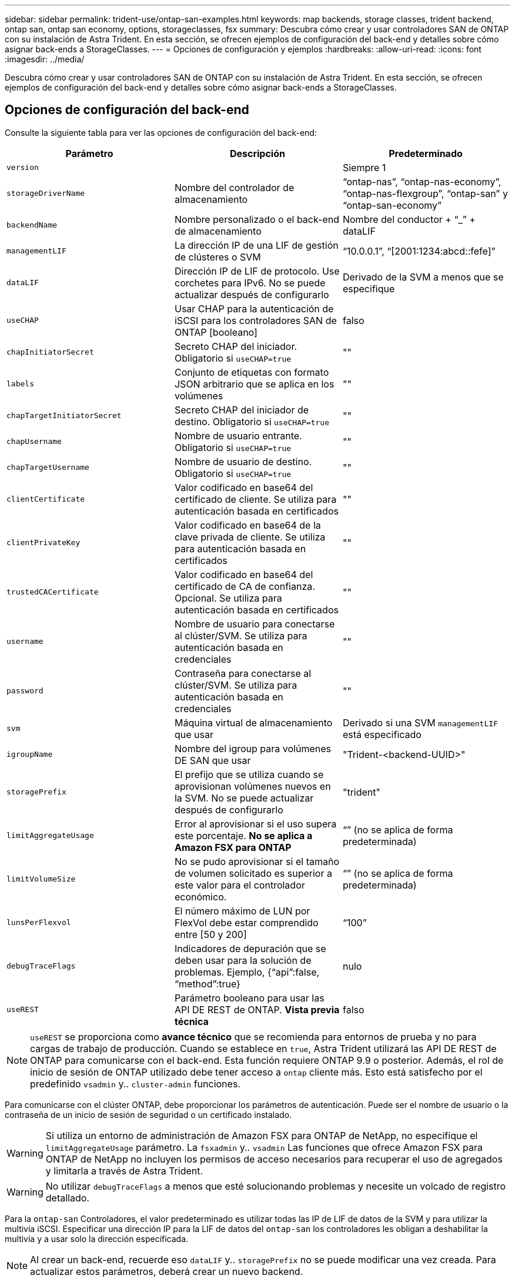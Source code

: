 ---
sidebar: sidebar 
permalink: trident-use/ontap-san-examples.html 
keywords: map backends, storage classes, trident backend, ontap san, ontap san economy, options, storageclasses, fsx 
summary: Descubra cómo crear y usar controladores SAN de ONTAP con su instalación de Astra Trident. En esta sección, se ofrecen ejemplos de configuración del back-end y detalles sobre cómo asignar back-ends a StorageClasses. 
---
= Opciones de configuración y ejemplos
:hardbreaks:
:allow-uri-read: 
:icons: font
:imagesdir: ../media/


Descubra cómo crear y usar controladores SAN de ONTAP con su instalación de Astra Trident. En esta sección, se ofrecen ejemplos de configuración del back-end y detalles sobre cómo asignar back-ends a StorageClasses.



== Opciones de configuración del back-end

Consulte la siguiente tabla para ver las opciones de configuración del back-end:

[cols="3"]
|===
| Parámetro | Descripción | Predeterminado 


| `version` |  | Siempre 1 


| `storageDriverName` | Nombre del controlador de almacenamiento | “ontap-nas”, “ontap-nas-economy”, “ontap-nas-flexgroup”, “ontap-san” y “ontap-san-economy” 


| `backendName` | Nombre personalizado o el back-end de almacenamiento | Nombre del conductor + “_” + dataLIF 


| `managementLIF` | La dirección IP de una LIF de gestión de clústeres o SVM | “10.0.0.1”, “[2001:1234:abcd::fefe]” 


| `dataLIF` | Dirección IP de LIF de protocolo. Use corchetes para IPv6. No se puede actualizar después de configurarlo | Derivado de la SVM a menos que se especifique 


| `useCHAP` | Usar CHAP para la autenticación de iSCSI para los controladores SAN de ONTAP [booleano] | falso 


| `chapInitiatorSecret` | Secreto CHAP del iniciador. Obligatorio si `useCHAP=true` | "" 


| `labels` | Conjunto de etiquetas con formato JSON arbitrario que se aplica en los volúmenes | "" 


| `chapTargetInitiatorSecret` | Secreto CHAP del iniciador de destino. Obligatorio si `useCHAP=true` | "" 


| `chapUsername` | Nombre de usuario entrante. Obligatorio si `useCHAP=true` | "" 


| `chapTargetUsername` | Nombre de usuario de destino. Obligatorio si `useCHAP=true` | "" 


| `clientCertificate` | Valor codificado en base64 del certificado de cliente. Se utiliza para autenticación basada en certificados | "" 


| `clientPrivateKey` | Valor codificado en base64 de la clave privada de cliente. Se utiliza para autenticación basada en certificados | "" 


| `trustedCACertificate` | Valor codificado en base64 del certificado de CA de confianza. Opcional. Se utiliza para autenticación basada en certificados | "" 


| `username` | Nombre de usuario para conectarse al clúster/SVM. Se utiliza para autenticación basada en credenciales | "" 


| `password` | Contraseña para conectarse al clúster/SVM. Se utiliza para autenticación basada en credenciales | "" 


| `svm` | Máquina virtual de almacenamiento que usar | Derivado si una SVM `managementLIF` está especificado 


| `igroupName` | Nombre del igroup para volúmenes DE SAN que usar | "Trident-<backend-UUID>" 


| `storagePrefix` | El prefijo que se utiliza cuando se aprovisionan volúmenes nuevos en la SVM. No se puede actualizar después de configurarlo | "trident" 


| `limitAggregateUsage` | Error al aprovisionar si el uso supera este porcentaje. *No se aplica a Amazon FSX para ONTAP* | “” (no se aplica de forma predeterminada) 


| `limitVolumeSize` | No se pudo aprovisionar si el tamaño de volumen solicitado es superior a este valor para el controlador económico. | “” (no se aplica de forma predeterminada) 


| `lunsPerFlexvol` | El número máximo de LUN por FlexVol debe estar comprendido entre [50 y 200] | “100” 


| `debugTraceFlags` | Indicadores de depuración que se deben usar para la solución de problemas. Ejemplo, {“api”:false, “method”:true} | nulo 


| `useREST` | Parámetro booleano para usar las API DE REST de ONTAP. *Vista previa técnica* | falso 
|===

NOTE: `useREST` se proporciona como **avance técnico** que se recomienda para entornos de prueba y no para cargas de trabajo de producción. Cuando se establece en `true`, Astra Trident utilizará las API DE REST de ONTAP para comunicarse con el back-end. Esta función requiere ONTAP 9.9 o posterior. Además, el rol de inicio de sesión de ONTAP utilizado debe tener acceso a `ontap` cliente más. Esto está satisfecho por el predefinido `vsadmin` y.. `cluster-admin` funciones.

Para comunicarse con el clúster ONTAP, debe proporcionar los parámetros de autenticación. Puede ser el nombre de usuario o la contraseña de un inicio de sesión de seguridad o un certificado instalado.


WARNING: Si utiliza un entorno de administración de Amazon FSX para ONTAP de NetApp, no especifique el `limitAggregateUsage` parámetro. La `fsxadmin` y.. `vsadmin` Las funciones que ofrece Amazon FSX para ONTAP de NetApp no incluyen los permisos de acceso necesarios para recuperar el uso de agregados y limitarla a través de Astra Trident.


WARNING: No utilizar `debugTraceFlags` a menos que esté solucionando problemas y necesite un volcado de registro detallado.

Para la `ontap-san` Controladores, el valor predeterminado es utilizar todas las IP de LIF de datos de la SVM y para utilizar la multivía iSCSI. Especificar una dirección IP para la LIF de datos del `ontap-san` los controladores les obligan a deshabilitar la multivía y a usar solo la dirección especificada.


NOTE: Al crear un back-end, recuerde eso `dataLIF` y.. `storagePrefix` no se puede modificar una vez creada. Para actualizar estos parámetros, deberá crear un nuevo backend.

`igroupName` Puede establecerse en un igroup que ya se creó en el clúster de ONTAP. Si no se especifica, Astra Trident crea automáticamente un igroup llamado Trident-<backend-UUID>. Si proporciona un nombre de canal medio predefinido, NetApp recomienda usar un igroup por clúster de Kubernetes, si la SVM se va a compartir entre entornos. Esto es necesario para que Astra Trident mantenga automáticamente las adiciones y eliminaciones por IQN.

Los back-ends también pueden tener iGroups actualizados después de la creación:

* Se puede actualizar el nombre de Ile para que apunte a un nuevo igroup que se crea y gestiona en la SVM fuera de Astra Trident.
* Se puede omitir el nombre de la pila. En este caso, Astra Trident creará y gestionará automáticamente un igroup trident-<backend-UUID>.


En ambos casos, los archivos adjuntos de volumen seguirán siendo accesibles. Los futuros archivos adjuntos de volumen utilizarán el igroup actualizado. Esta actualización no interrumpe el acceso a los volúmenes presentes en el back-end.

Se puede especificar un nombre de dominio completo (FQDN) para el `managementLIF` opción.

 `managementLIF` Para todos los controladores ONTAP también se puede establecer en direcciones IPv6. Asegúrese de instalar Trident con el `--use-ipv6` bandera. Hay que tener cuidado para definir `managementLIF` La dirección IPv6 entre corchetes.


WARNING: Cuando se usen direcciones IPv6, asegúrese de `managementLIF` y.. `dataLIF` (si se incluye en su definición de backend) se definen entre corchetes, como [28e8:d9fb:a825:b7bf:69a8:d02f:9e7b:3555]. Si `dataLIF` No se proporciona; Astra Trident recuperará las LIF de datos IPv6 desde la SVM.

Para habilitar los controladores ontap-san para que usen CHAP, configure el `useCHAP` parámetro a. `true` en su definición de backend. A continuación, Astra Trident configurará y utilizará CHAP bidireccional como la autenticación predeterminada para la SVM proporcionada en el back-end. Consulte link:ontap-san-prep.html["aquí"^] para descubrir cómo funciona.

Para la `ontap-san-economy` controlador, el `limitVolumeSize` Opción también restringirá el tamaño máximo de los volúmenes que gestiona para qtrees y LUN.


NOTE: Astra Trident establece etiquetas de aprovisionamiento en el campo "Comentarios" de todos los volúmenes creados mediante `ontap-san` controlador. Para cada volumen creado, el campo "Comentarios" del FlexVol se rellenará con todas las etiquetas presentes en el pool de almacenamiento en el que se haya colocado. Los administradores de almacenamiento pueden definir etiquetas por pool de almacenamiento y agrupar todos los volúmenes creados en un pool de almacenamiento. Esto proporciona una forma cómoda de diferenciar los volúmenes basándose en un conjunto de etiquetas personalizables que se proporcionan en la configuración del back-end.



=== Opciones de configuración de back-end para el aprovisionamiento de volúmenes

Puede controlar cómo se aprovisiona cada volumen de forma predeterminada mediante estas opciones de una sección especial de la configuración. Para ver un ejemplo, vea los ejemplos de configuración siguientes.

[cols="3"]
|===
| Parámetro | Descripción | Predeterminado 


| `spaceAllocation` | Asignación de espacio para las LUN | “verdadero” 


| `spaceReserve` | Modo de reserva de espacio; “none” (thin) o “VOLUME” (grueso) | “ninguna” 


| `snapshotPolicy` | Política de Snapshot que se debe usar | “ninguna” 


| `qosPolicy` | Grupo de políticas de calidad de servicio que se asignará a los volúmenes creados. Elija uno de qosPolicy o adaptiveQosPolicy por pool/back-end de almacenamiento | "" 


| `adaptiveQosPolicy` | Grupo de políticas de calidad de servicio adaptativo que permite asignar los volúmenes creados. Elija uno de qosPolicy o adaptiveQosPolicy por pool/back-end de almacenamiento | "" 


| `snapshotReserve` | Porcentaje del volumen reservado para instantáneas “0” | Si `snapshotPolicy` no es “ninguno”, sino “” 


| `splitOnClone` | Divida un clon de su elemento principal al crearlo | “falso” 


| `splitOnClone` | Divida un clon de su elemento principal al crearlo | “falso” 


| `encryption` | Habilite el cifrado de volúmenes de NetApp | “falso” 


| `securityStyle` | Estilo de seguridad para nuevos volúmenes | “unix” 


| `tieringPolicy` | Política de organización en niveles para usar "ninguno" | “Solo Snapshot” para configuración previa a ONTAP 9.5 SVM-DR 
|===

NOTE: El uso de grupos de políticas de calidad de servicio con Astra Trident requiere ONTAP 9.8 o posterior. Se recomienda utilizar un grupo de políticas de calidad de servicio no compartido y asegurarse de que el grupo de políticas se aplique a cada componente individualmente. Un grupo de políticas de calidad de servicio compartido hará que se aplique el techo para el rendimiento total de todas las cargas de trabajo.

A continuación se muestra un ejemplo con valores predeterminados definidos:

[listing]
----
{
 "version": 1,
 "storageDriverName": "ontap-san",
 "managementLIF": "10.0.0.1",
 "dataLIF": "10.0.0.2",
 "svm": "trident_svm",
 "username": "admin",
 "password": "password",
 "labels": {"k8scluster": "dev2", "backend": "dev2-sanbackend"},
 "storagePrefix": "alternate-trident",
 "igroupName": "custom",
 "debugTraceFlags": {"api":false, "method":true},
 "defaults": {
     "spaceReserve": "volume",
     "qosPolicy": "standard",
     "spaceAllocation": "false",
     "snapshotPolicy": "default",
     "snapshotReserve": "10"
 }
}
----

NOTE: Para todos los volúmenes creados mediante la `ontap-san` Controlador, Astra Trident añade un 10 % adicional de capacidad a FlexVol para acomodar los metadatos de las LUN. La LUN se aprovisionará con el tamaño exacto que el usuario solicite en la RVP. Astra Trident añade el 10 % a FlexVol (se muestra como tamaño disponible en ONTAP). Los usuarios obtienen ahora la cantidad de capacidad utilizable que soliciten. Este cambio también impide que las LUN se conviertan en de solo lectura a menos que se utilice completamente el espacio disponible. Esto no se aplica a ontap-san-economy.

Para los back-ends que definen `snapshotReserve`, Astra Trident calcula el tamaño de los volúmenes de la siguiente manera:

[listing]
----
Total volume size = [(PVC requested size) / (1 - (snapshotReserve percentage) / 100)] * 1.1
----
El 1.1 es el 10 % adicional que Astra Trident añade a FlexVol para acomodar los metadatos de las LUN. Para `snapshotReserve` = 5 % y la solicitud de PVC = 5GIB, el tamaño total del volumen es de 5.79GIB y el tamaño disponible es de 5.5GIB. La `volume show` el comando debería mostrar resultados similares a los de este ejemplo:

image::../media/vol-show-san.png[Muestra el resultado del comando volume show.]

En la actualidad, el cambio de tamaño es la única manera de utilizar el nuevo cálculo para un volumen existente.



== Ejemplos de configuración mínima

Los ejemplos siguientes muestran configuraciones básicas que dejan la mayoría de los parámetros en los valores predeterminados. Esta es la forma más sencilla de definir un back-end.


NOTE: Si se utiliza Amazon FSX en ONTAP de NetApp con Astra Trident, se recomienda especificar los nombres DNS para las LIF en lugar de las direcciones IP.



=== `ontap-san` controlador con autenticación basada en certificados

Este es un ejemplo de configuración de backend mínima. `clientCertificate`, `clientPrivateKey`, y. `trustedCACertificate` (Opcional, si se utiliza una CA de confianza) se completan en `backend.json` Y tome los valores codificados base64 del certificado de cliente, la clave privada y el certificado de CA de confianza, respectivamente.

[listing]
----
{
    "version": 1,
    "storageDriverName": "ontap-san",
    "backendName": "DefaultSANBackend",
    "managementLIF": "10.0.0.1",
    "dataLIF": "10.0.0.3",
    "svm": "svm_iscsi",
    "useCHAP": true,
    "chapInitiatorSecret": "cl9qxIm36DKyawxy",
    "chapTargetInitiatorSecret": "rqxigXgkesIpwxyz",
    "chapTargetUsername": "iJF4heBRT0TCwxyz",
    "chapUsername": "uh2aNCLSd6cNwxyz",
    "igroupName": "trident",
    "clientCertificate": "ZXR0ZXJwYXB...ICMgJ3BhcGVyc2",
    "clientPrivateKey": "vciwKIyAgZG...0cnksIGRlc2NyaX",
    "trustedCACertificate": "zcyBbaG...b3Igb3duIGNsYXNz"
}
----


=== `ontap-san` Controlador con CHAP bidireccional

Este es un ejemplo de configuración de backend mínima. Esta configuración básica crea un `ontap-san` back-end con `useCHAP` establezca en `true`.

[listing]
----
{
    "version": 1,
    "storageDriverName": "ontap-san",
    "managementLIF": "10.0.0.1",
    "dataLIF": "10.0.0.3",
    "svm": "svm_iscsi",
    "labels": {"k8scluster": "test-cluster-1", "backend": "testcluster1-sanbackend"},
    "useCHAP": true,
    "chapInitiatorSecret": "cl9qxIm36DKyawxy",
    "chapTargetInitiatorSecret": "rqxigXgkesIpwxyz",
    "chapTargetUsername": "iJF4heBRT0TCwxyz",
    "chapUsername": "uh2aNCLSd6cNwxyz",
    "igroupName": "trident",
    "username": "vsadmin",
    "password": "secret"
}
----


=== `ontap-san-economy` controlador

[listing]
----
{
    "version": 1,
    "storageDriverName": "ontap-san-economy",
    "managementLIF": "10.0.0.1",
    "svm": "svm_iscsi_eco",
    "useCHAP": true,
    "chapInitiatorSecret": "cl9qxIm36DKyawxy",
    "chapTargetInitiatorSecret": "rqxigXgkesIpwxyz",
    "chapTargetUsername": "iJF4heBRT0TCwxyz",
    "chapUsername": "uh2aNCLSd6cNwxyz",
    "igroupName": "trident",
    "username": "vsadmin",
    "password": "secret"
}
----


== Ejemplos de back-ends con pools de almacenamiento virtuales

En el archivo de definición del back-end de ejemplo que se muestra a continuación, se establecen valores predeterminados específicos para todos los grupos de almacenamiento, como `spaceReserve` en ninguno, `spaceAllocation` en falso, y. `encryption` en falso. Los pools de almacenamiento virtual se definen en la sección de almacenamiento.

En este ejemplo, algunos de los recursos compartidos de almacenamiento son los suyos propios `spaceReserve`, `spaceAllocation`, y. `encryption` los valores y algunos pools sobrescriben los valores predeterminados establecidos anteriormente.

[listing]
----
{
    "version": 1,
    "storageDriverName": "ontap-san",
    "managementLIF": "10.0.0.1",
    "dataLIF": "10.0.0.3",
    "svm": "svm_iscsi",
    "useCHAP": true,
    "chapInitiatorSecret": "cl9qxIm36DKyawxy",
    "chapTargetInitiatorSecret": "rqxigXgkesIpwxyz",
    "chapTargetUsername": "iJF4heBRT0TCwxyz",
    "chapUsername": "uh2aNCLSd6cNwxyz",
    "igroupName": "trident",
    "username": "vsadmin",
    "password": "secret",

    "defaults": {
          "spaceAllocation": "false",
          "encryption": "false",
          "qosPolicy": "standard"
    },
    "labels":{"store": "san_store", "kubernetes-cluster": "prod-cluster-1"},
    "region": "us_east_1",
    "storage": [
        {
            "labels":{"protection":"gold", "creditpoints":"40000"},
            "zone":"us_east_1a",
            "defaults": {
                "spaceAllocation": "true",
                "encryption": "true",
                "adaptiveQosPolicy": "adaptive-extreme"
            }
        },
        {
            "labels":{"protection":"silver", "creditpoints":"20000"},
            "zone":"us_east_1b",
            "defaults": {
                "spaceAllocation": "false",
                "encryption": "true",
                "qosPolicy": "premium"
            }
        },
        {
            "labels":{"protection":"bronze", "creditpoints":"5000"},
            "zone":"us_east_1c",
            "defaults": {
                "spaceAllocation": "true",
                "encryption": "false"
            }
        }
    ]
}
----
A continuación, se muestra un ejemplo de iSCSI para el `ontap-san-economy` controlador:

[listing]
----
{
    "version": 1,
    "storageDriverName": "ontap-san-economy",
    "managementLIF": "10.0.0.1",
    "svm": "svm_iscsi_eco",
    "useCHAP": true,
    "chapInitiatorSecret": "cl9qxIm36DKyawxy",
    "chapTargetInitiatorSecret": "rqxigXgkesIpwxyz",
    "chapTargetUsername": "iJF4heBRT0TCwxyz",
    "chapUsername": "uh2aNCLSd6cNwxyz",
    "igroupName": "trident",
    "username": "vsadmin",
    "password": "secret",

    "defaults": {
          "spaceAllocation": "false",
          "encryption": "false"
    },
    "labels":{"store":"san_economy_store"},
    "region": "us_east_1",
    "storage": [
        {
            "labels":{"app":"oracledb", "cost":"30"},
            "zone":"us_east_1a",
            "defaults": {
                "spaceAllocation": "true",
                "encryption": "true"
            }
        },
        {
            "labels":{"app":"postgresdb", "cost":"20"},
            "zone":"us_east_1b",
            "defaults": {
                "spaceAllocation": "false",
                "encryption": "true"
            }
        },
        {
            "labels":{"app":"mysqldb", "cost":"10"},
            "zone":"us_east_1c",
            "defaults": {
                "spaceAllocation": "true",
                "encryption": "false"
            }
        }
    ]
}
----


== Asigne los back-ends a StorageClass

Las siguientes definiciones de StorageClass se refieren a los pools de almacenamiento virtual anteriores. Con el `parameters.selector` Field, cada clase de almacenamiento llama a qué pools virtuales se pueden utilizar para alojar un volumen. El volumen tendrá los aspectos definidos en el pool virtual elegido.

* El primer tipo de almacenamiento (`protection-gold`) se asignará al primer, segundo grupo de almacenamiento virtual del `ontap-nas-flexgroup` back-end y el primer pool de almacenamiento virtual del `ontap-san` back-end. Se trata de la única piscina que ofrece protección de nivel Gold.
* El segundo tipo de almacenamiento (`protection-not-gold`) se asignará al tercer y cuarto bloque de almacenamiento virtual en `ontap-nas-flexgroup` back-end y el segundo, tercer pool de almacenamiento virtual del `ontap-san` back-end. Estos son los únicos pools que ofrecen un nivel de protección distinto al Gold.
* El tercer tipo de almacenamiento (`app-mysqldb`) se asignará al cuarto bloque de almacenamiento virtual en `ontap-nas` back-end y el tercer pool de almacenamiento virtual de `ontap-san-economy` back-end. Estos son los únicos grupos que ofrecen la configuración del pool de almacenamiento para la aplicación de tipo mysqldb.
* El cuarto tipo de almacenamiento (`protection-silver-creditpoints-20k`) se asignará al tercer grupo de almacenamiento virtual en `ontap-nas-flexgroup` back-end y el segundo pool de almacenamiento virtual de `ontap-san` back-end. Estas son las únicas piscinas que ofrecen protección de nivel Gold con 20000 puntos de crédito.
* El quinto tipo de almacenamiento (`creditpoints-5k`) se asignará al segundo grupo de almacenamiento virtual en `ontap-nas-economy` back-end y el tercer pool de almacenamiento virtual de `ontap-san` back-end. Se trata de la única oferta de pool en 5000 puntos de crédito.


Astra Trident decidirá qué pool de almacenamiento virtual se selecciona y garantizará que se cumplan los requisitos de almacenamiento.

[listing]
----
apiVersion: storage.k8s.io/v1
kind: StorageClass
metadata:
  name: protection-gold
provisioner: netapp.io/trident
parameters:
  selector: "protection=gold"
  fsType: "ext4"
---
apiVersion: storage.k8s.io/v1
kind: StorageClass
metadata:
  name: protection-not-gold
provisioner: netapp.io/trident
parameters:
  selector: "protection!=gold"
  fsType: "ext4"
---
apiVersion: storage.k8s.io/v1
kind: StorageClass
metadata:
  name: app-mysqldb
provisioner: netapp.io/trident
parameters:
  selector: "app=mysqldb"
  fsType: "ext4"
---
apiVersion: storage.k8s.io/v1
kind: StorageClass
metadata:
  name: protection-silver-creditpoints-20k
provisioner: netapp.io/trident
parameters:
  selector: "protection=silver; creditpoints=20000"
  fsType: "ext4"
---
apiVersion: storage.k8s.io/v1
kind: StorageClass
metadata:
  name: creditpoints-5k
provisioner: netapp.io/trident
parameters:
  selector: "creditpoints=5000"
  fsType: "ext4"
----